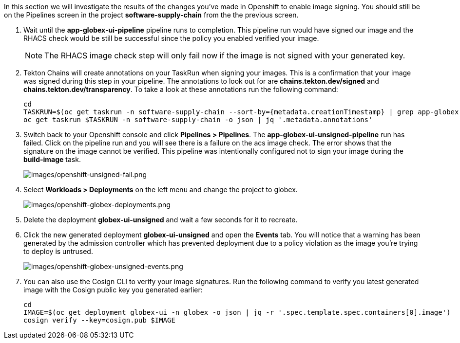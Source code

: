 :markup-in-source: verbatim,attributes,quotes

In this section we will investigate the results of the changes you've made in Openshift to enable image signing.  You should still be on the Pipelines screen in the project *software-supply-chain* from the the previous screen.

. Wait until the *app-globex-ui-pipeline* pipeline runs to completion.  This pipeline run would have signed our image and the RHACS check would be still be successful since the policy you enabled verified your image.
[NOTE]
The RHACS image check step will only fail now if the image is not signed with your generated key.
. Tekton Chains will create annotations on your TaskRun when signing your images.  This is a confirmation that your image was signed during this step in your pipeline.  The annotations to look out for are *chains.tekton.dev/signed* and *chains.tekton.dev/transparency*. To take a look at these annotations run the following command:
+
[source, role="execute"]
----
cd
TASKRUN=$(oc get taskrun -n software-supply-chain --sort-by={metadata.creationTimestamp} | grep app-globex-ui-pipeline | grep acs-image-check | tail -1 | awk '{print $1}')
oc get taskrun $TASKRUN -n software-supply-chain -o json | jq '.metadata.annotations'
----
+
. Switch back to your Openshift console and click *Pipelines > Pipelines*.  The *app-globex-ui-unsigned-pipeline* run has failed.  Click on the pipeline run and you will see there is a failure on the acs image check.  The error shows that the signature on the image cannot be verified. This pipeline was intentionally configured not to sign your image during the *build-image* task.
+
image:images/openshift-unsigned-fail.png[images/openshift-unsigned-fail.png]
. Select *Workloads > Deployments* on the left menu and change the project to globex.
+
image:images/openshift-globex-deployments.png[images/openshift-globex-deployments.png]
. Delete the deployment *globex-ui-unsigned* and wait a few seconds for it to recreate.
. Click the new generated deployment *globex-ui-unsigned* and open the *Events* tab.  You will notice that a warning has been generated by the admission controller which has prevented deployment due to a policy violation as the image you’re trying to deploy is untrused.
+
image:images/openshift-globex-unsigned-events.png[images/openshift-globex-unsigned-events.png]
. You can also use the Cosign CLI to verify your image signatures.  Run the following command to verify you latest generated image with the Cosign public key you generated earlier:
+
[source, role="execute"]
----
cd
IMAGE=$(oc get deployment globex-ui -n globex -o json | jq -r '.spec.template.spec.containers[0].image')
cosign verify --key=cosign.pub $IMAGE
----

